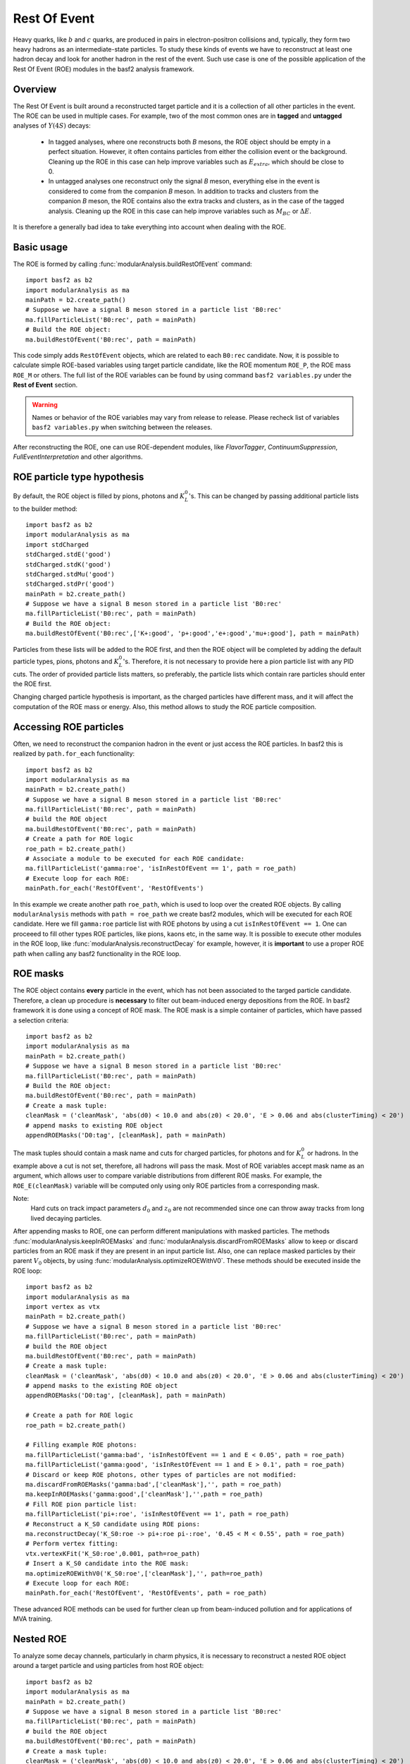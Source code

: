 Rest Of Event
=============

Heavy quarks, like :math:`b` and :math:`c` quarks, are produced in pairs in electron-positron collisions
and, typically, they form two heavy hadrons as an intermediate-state particles. 
To study these kinds of events we have to reconstruct at least one hadron decay and 
look for another hadron in the rest of the event. Such use case is one of the possible 
application of the Rest Of Event (ROE) modules in the basf2 analysis framework.


Overview
--------
The Rest Of Event is built around a reconstructed target particle and it is 
a collection of all other particles in the event. 
The ROE can be used in multiple cases. For example, two of the most common ones
are in **tagged** and **untagged** analyses of :math:`Y(4S)` decays:

  - In tagged analyses, where one reconstructs both *B* mesons, the ROE object
    should be empty in a perfect situation. However, it often contains particles
    from either the collision event or the background. Cleaning up
    the ROE in this case can help improve variables such as :math:`E_{extra}`, which
    should be close to 0.
  - In untagged analyses one reconstruct only the signal *B* meson, everything
    else in the event is considered to come from the companion *B* meson. In
    addition to tracks and clusters from the companion *B* meson, the ROE contains
    also the extra tracks and clusters, as in the case of the tagged analysis.
    Cleaning up the ROE in this case can help improve variables such as :math:`M_{BC}` or
    :math:`\Delta E`.

It is therefore a generally bad idea to take everything into account when dealing with the ROE.

Basic usage
-----------

The ROE is formed by calling :func:`modularAnalysis.buildRestOfEvent` command:

::

  import basf2 as b2
  import modularAnalysis as ma
  mainPath = b2.create_path()
  # Suppose we have a signal B meson stored in a particle list 'B0:rec'
  ma.fillParticleList('B0:rec', path = mainPath)
  # Build the ROE object:
  ma.buildRestOfEvent('B0:rec', path = mainPath)
   
This code simply adds ``RestOfEvent`` objects, which are related to each ``B0:rec`` candidate.
Now, it is possible to calculate simple ROE-based variables using target particle candidate,
like the ROE momentum ``ROE_P``, the ROE mass ``ROE_M`` or others. The full list of the ROE variables can be found
by using command ``basf2 variables.py`` under the **Rest of Event** section.

.. warning :: 
  Names or behavior of the ROE variables may vary from release to release. 
  Please recheck list of variables ``basf2 variables.py`` when switching between the releases.

After reconstructing the ROE, one can use ROE-dependent modules, like `FlavorTagger`, `ContinuumSuppression`, `FullEventInterpretation` and other algorithms.

ROE particle type hypothesis
----------------------------

By default, the ROE object is filled by pions, photons and :math:`K_L^0`'s.
This can be changed by passing additional particle lists to the builder method:

::

  import basf2 as b2
  import modularAnalysis as ma
  import stdCharged
  stdCharged.stdE('good')
  stdCharged.stdK('good')
  stdCharged.stdMu('good')
  stdCharged.stdPr('good')
  mainPath = b2.create_path()
  # Suppose we have a signal B meson stored in a particle list 'B0:rec'
  ma.fillParticleList('B0:rec', path = mainPath)
  # Build the ROE object:
  ma.buildRestOfEvent('B0:rec',['K+:good', 'p+:good','e+:good','mu+:good'], path = mainPath)
 
Particles from these lists will be added to the ROE first, and then the ROE object will be completed 
by adding the default particle types, pions, photons and :math:`K_L^0`'s. 
Therefore, it is not necessary to provide here a pion particle list with any PID cuts.
The order of provided particle lists matters, so preferably, the particle lists which contain rare particles should enter the ROE first.

Changing charged particle hypothesis is important, as the charged particles have different mass, and it will 
affect the computation of the ROE mass or energy.
Also, this method allows to study the ROE particle composition.


Accessing ROE particles
-----------------------

Often, we need to reconstruct the companion hadron in the event or just access the ROE particles.
In basf2 this is realized by ``path.for_each`` functionality:

::

  import basf2 as b2
  import modularAnalysis as ma
  mainPath = b2.create_path()
  # Suppose we have a signal B meson stored in a particle list 'B0:rec'
  ma.fillParticleList('B0:rec', path = mainPath)
  # build the ROE object
  ma.buildRestOfEvent('B0:rec', path = mainPath)
  # Create a path for ROE logic
  roe_path = b2.create_path()
  # Associate a module to be executed for each ROE candidate:
  ma.fillParticleList('gamma:roe', 'isInRestOfEvent == 1', path = roe_path)
  # Execute loop for each ROE:
  mainPath.for_each('RestOfEvent', 'RestOfEvents')

In this example we create another path ``roe_path``, which is used to loop over the created ROE objects.
By calling ``modularAnalysis`` methods with ``path = roe_path`` we create basf2 modules, which will be executed for each ROE candidate.
Here we fill ``gamma:roe`` particle list with ROE photons by using 
a cut ``isInRestOfEvent == 1``. One can proceeed to fill other types ROE particles, 
like pions, kaons etc, in the same way. 
It is possible to execute other modules in the ROE loop, like :func:`modularAnalysis.reconstructDecay` for example,
however, it is **important** to use a proper ROE path when calling any basf2 functionality in the ROE loop.

ROE masks
---------

The ROE object contains **every** particle in the event, which has not been associated to the targed particle candidate. 
Therefore, a clean up procedure is **necessary** to filter out beam-induced energy depositions from the ROE.
In basf2 framework it is done using a concept of ROE mask. The ROE mask is a simple container of particles, 
which have passed a selection criteria:

::

  import basf2 as b2
  import modularAnalysis as ma
  mainPath = b2.create_path()
  # Suppose we have a signal B meson stored in a particle list 'B0:rec'
  ma.fillParticleList('B0:rec', path = mainPath)
  # Build the ROE object:
  ma.buildRestOfEvent('B0:rec', path = mainPath)
  # Create a mask tuple:
  cleanMask = ('cleanMask', 'abs(d0) < 10.0 and abs(z0) < 20.0', 'E > 0.06 and abs(clusterTiming) < 20')
  # append masks to existing ROE object
  appendROEMasks('D0:tag', [cleanMask], path = mainPath)
  
The mask tuples should contain a mask name and cuts for charged particles, for photons and for :math:`K_L^0` or hadrons.
In the example above a cut is not set, therefore, all hadrons will pass the mask.
Most of ROE variables accept mask name as an argument, which allows user to compare 
variable distributions from different ROE masks. 
For example, the ``ROE_E(cleanMask)`` variable will be computed only using only ROE particles from a corresponding mask. 

Note:
  Hard cuts on track impact parameters :math:`d_0` and :math:`z_0` are not recommended since one can throw away tracks from long lived decaying
  particles.


After appending masks to ROE, one can perform different manipulations with masked particles.
The methods :func:`modularAnalysis.keepInROEMasks` and :func:`modularAnalysis.discardFromROEMasks` 
allow to keep or discard particles from an ROE mask if they are present in an input particle list. 
Also, one can replace masked particles by their parent :math:`V_0` objects, by using :func:`modularAnalysis.optimizeROEWithV0`.
These methods should be executed inside the ROE loop:

::

  import basf2 as b2
  import modularAnalysis as ma
  import vertex as vtx
  mainPath = b2.create_path()
  # Suppose we have a signal B meson stored in a particle list 'B0:rec'
  ma.fillParticleList('B0:rec', path = mainPath)
  # build the ROE object
  ma.buildRestOfEvent('B0:rec', path = mainPath)
  # Create a mask tuple:
  cleanMask = ('cleanMask', 'abs(d0) < 10.0 and abs(z0) < 20.0', 'E > 0.06 and abs(clusterTiming) < 20')
  # append masks to the existing ROE object
  appendROEMasks('D0:tag', [cleanMask], path = mainPath)
  
  # Create a path for ROE logic
  roe_path = b2.create_path()
  
  # Filling example ROE photons:
  ma.fillParticleList('gamma:bad', 'isInRestOfEvent == 1 and E < 0.05', path = roe_path)
  ma.fillParticleList('gamma:good', 'isInRestOfEvent == 1 and E > 0.1', path = roe_path)
  # Discard or keep ROE photons, other types of particles are not modified:
  ma.discardFromROEMasks('gamma:bad',['cleanMask'],'', path = roe_path)
  ma.keepInROEMasks('gamma:good',['cleanMask'],'',path = roe_path)
  # Fill ROE pion particle list:
  ma.fillParticleList('pi+:roe', 'isInRestOfEvent == 1', path = roe_path)
  # Reconstruct a K_S0 candidate using ROE pions:
  ma.reconstructDecay('K_S0:roe -> pi+:roe pi-:roe', '0.45 < M < 0.55', path = roe_path)
  # Perform vertex fitting:
  vtx.vertexKFit('K_S0:roe',0.001, path=roe_path)
  # Insert a K_S0 candidate into the ROE mask:
  ma.optimizeROEWithV0('K_S0:roe',['cleanMask'],'', path=roe_path)
  # Execute loop for each ROE:
  mainPath.for_each('RestOfEvent', 'RestOfEvents', path = roe_path)

These advanced ROE methods can be used for further clean up from beam-induced pollution and for applications of MVA training.

Nested ROE
----------

To analyze some decay channels, particularly in charm physics, it is necessary to reconstruct a nested ROE object around a target particle and using
particles from host ROE object:

::

  import basf2 as b2
  import modularAnalysis as ma
  mainPath = b2.create_path()
  # Suppose we have a signal B meson stored in a particle list 'B0:rec'
  ma.fillParticleList('B0:rec', path = mainPath)
  # build the ROE object
  ma.buildRestOfEvent('B0:rec', path = mainPath)
  # Create a mask tuple:
  cleanMask = ('cleanMask', 'abs(d0) < 10.0 and abs(z0) < 20.0', 'E > 0.06 and abs(clusterTiming) < 20')
  # append masks to existing ROE object
  appendROEMasks('D0:tag', [cleanMask], path = mainPath)
  # Create a path for ROE logic
  roe_path = b2.create_path()
  # Associate a module to be executed for each ROE candidate:
  ma.fillParticleList('gamma:roe', 'isInRestOfEvent == 1', path = roe_path)
  # reconstructing an energetic pi0 inside host ROE:
  ma.reconstructDecay('pi0:roe -> gamma:roe gamma:roe', 'p > 0.5', path = roe_path)
  # build a nested ROE using a mask
  ma.buildNestedRestOfEvent('pi0:roe', maskName = 'cleanMask', path = roe_path)
  nestedroe_path = b2.create_path()
  # fill a pion list in nested ROE, please notice the change of path
  ma.fillParticleList('pi+:nestedroe', 'isInRestOfEvent == 1', path = nestedroe_path)
  # reconstructing a K_S0 inside nested ROE:
  ma.reconstructDecay('K_S0:nestedroe -> pi+:nestedroe pi-:nestedroe', 'p > 0.5', path = nestedroe_path)
  # Execute loop for each nested ROE:
  roe_path.for_each('RestOfEvent', 'NestedRestOfEvents', path = nestedroe_path)
  # Execute loop for each host ROE:
  mainPath.for_each('RestOfEvent', 'RestOfEvents', path = roe_path)

One can execute all possible ROE-related methods using nested ROE objects or loops. 



MVA based cleaning
------------------

One can then apply and kind of additional info to the
particles in these particle lists, even training from MVA's, which was the
original initiative for this procedure. 
Here the provided cut strings are applied to the particles in particle lists and then you specify if you want to
keep or discard the objects used by the particles.

::

  # signal B meson reconstructed as a particle list 'B0:rec'
   
  # build ROE object
  buildRestOfEvent('B0:rec')
   
  # create a default mask with fractions (everything into account)
  appendROEMask('B0:rec', 'advanced', '', '', [0.09,0.11,0.62,0.14,0.048,0])
   
  ###########################################
  # enter the for_each path called roe_main #
  ###########################################
   
  # create for_each path
  roe_main = create_path()
   
  # load tracks and clusters from ROE as pi+ and gamma
  fillParticleList('gamma:roe', 'isInRestOfEvent == 1', path=roe_main)
  fillParticleList('pi+:roe', 'isInRestOfEvent == 1', path=roe_main)
   
  # let's assume that training INFO is available for tracks and clusters, apply training (should be switched to new MVA in near future)
  applyTMVAMethod('gamma:roe', prefix=pathToClusterTraining, method="FastBDT", expertOutputName='SignalProbability',
                  workingDirectory=tmvaWorkDir, path=roe_main)
  applyTMVAMethod('pi+:roe', prefix=pathToTrackTraining, method="FastBDT", expertOutputName='SignalProbability',
                  workingDirectory=tmvaWorkDir, path=roe_main)
   
  # keep the selection based on some optimized cut
  keepInROEMasks('gamma:roe', 'advanced', 'sigProb > 0.5', path=roe_main)
  keepInROEMasks('pi+:roe', 'advanced', 'sigProb > 0.5', path=roe_main)
   
  # execute roe_main
  mainPath.for_each('RestOfEvent', 'RestOfEvents', roe_main)
   
  ######################
  # exit for_each path #
  ######################

